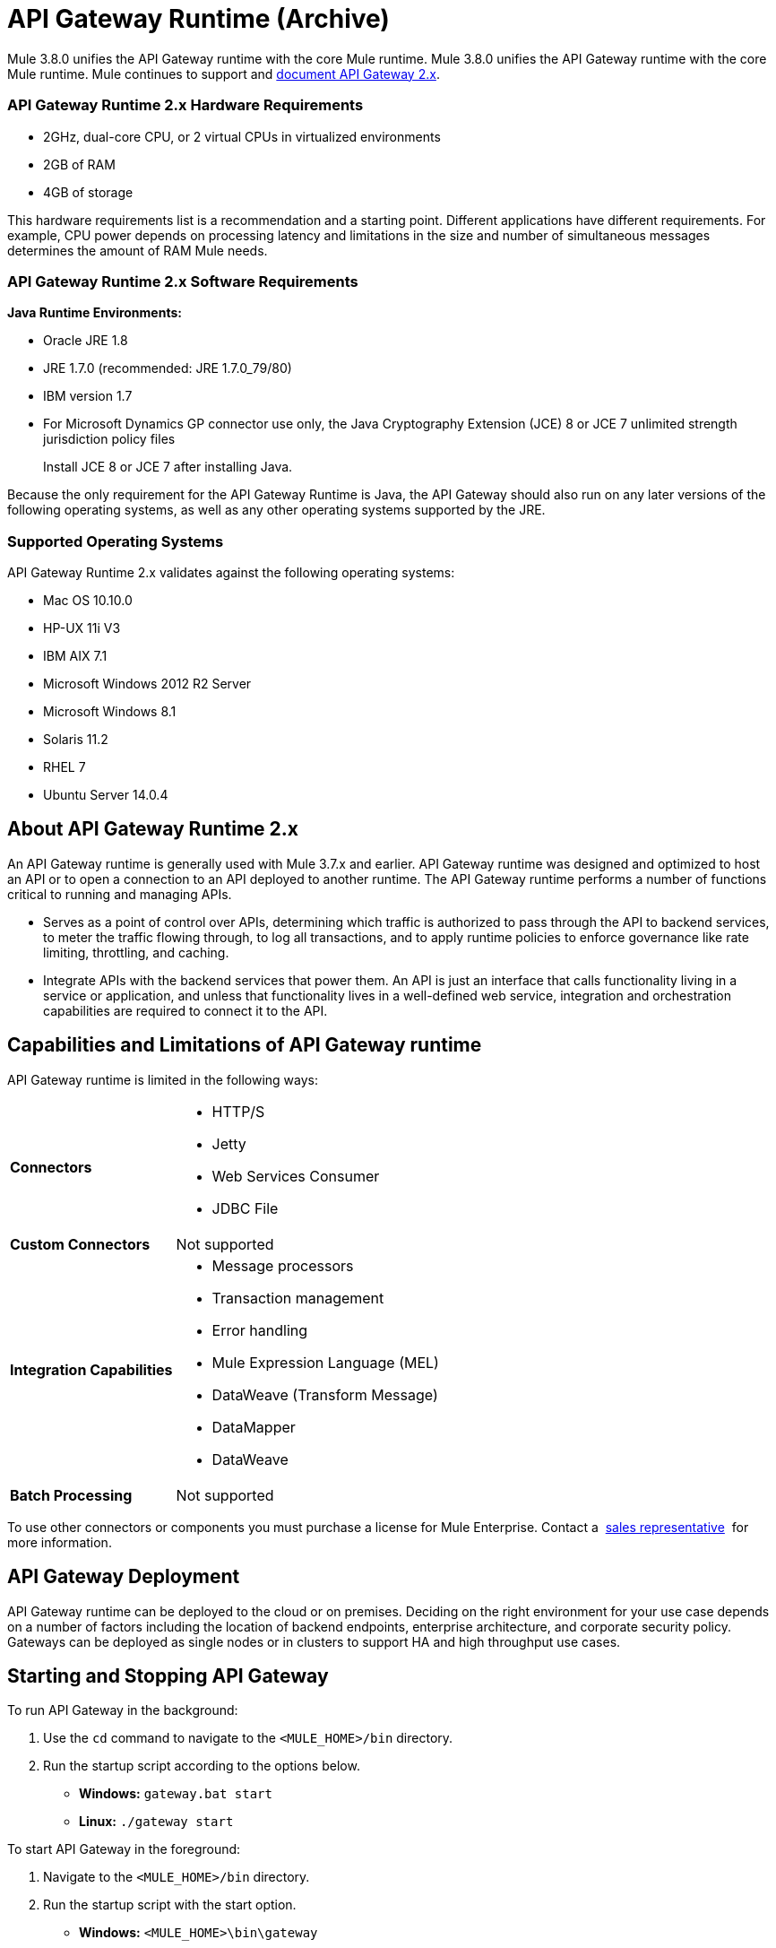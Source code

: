 = API Gateway Runtime (Archive)
:keywords: gateway, cloudhub, policy, connectors

Mule 3.8.0 unifies the API Gateway runtime with the core Mule runtime. Mule 3.8.0 unifies the API Gateway runtime with the core Mule runtime. Mule continues to support and link:/api-manager/api-gateway-runtime-archive[document API Gateway 2.x].

=== API Gateway Runtime 2.x Hardware Requirements

* 2GHz, dual-core CPU, or 2 virtual CPUs in virtualized environments
* 2GB of RAM
* 4GB of storage

This hardware requirements list is a recommendation and a starting point. Different applications have different requirements. For example, CPU power depends on processing latency and limitations in the size and number of simultaneous messages determines the amount of RAM Mule needs.

=== API Gateway Runtime 2.x Software Requirements

*Java Runtime Environments:*

* Oracle JRE 1.8
* JRE 1.7.0 (recommended: JRE 1.7.0_79/80)
* IBM version 1.7
* For Microsoft Dynamics GP connector use only, the Java Cryptography Extension (JCE) 8 or JCE 7 unlimited strength jurisdiction policy files
+
Install JCE 8 or JCE 7 after installing Java.

Because the only requirement for the API Gateway Runtime is Java, the API Gateway should also run on any later versions of the following operating systems, as well as any other operating systems supported by the JRE.

=== Supported Operating Systems

API Gateway Runtime 2.x validates against the following operating systems:

* Mac OS 10.10.0
* HP-UX 11i V3
* IBM AIX 7.1
* Microsoft Windows 2012 R2 Server
* Microsoft Windows 8.1
* Solaris 11.2
* RHEL 7
* Ubuntu Server 14.0.4

// API Gateway Runtime *1.3.n and older* validates against the following operating systems:

// * Microsoft Windows (32- and 64-bit) 2003, 2008, Windows 7, Windows 2012
// * Mac OS 10.7, 10.8
// * Linux RHEL (64-bit) 5.3, 6.1
// * Ubuntu Server 12.04 (64-bit) - If you use SSL, MuleSoft recommends installing Ubuntu Server 12.14 (64-bit) and newer instead of 12.04.
// * Solaris OS 10
// * HP-UX 11i V3
// * AIX V7.1

== About API Gateway Runtime 2.x


An API Gateway runtime is generally used with Mule 3.7.x and earlier. API Gateway runtime was designed and optimized to host an API or to open a connection to an API deployed to another runtime. The API Gateway runtime performs a number of functions critical to running and managing APIs.

* Serves as a point of control over APIs, determining which traffic is authorized to pass through the API to backend services, to meter the traffic flowing through, to log all transactions, and to apply runtime policies to enforce governance like rate limiting, throttling, and caching.
* Integrate APIs with the backend services that power them. An API is just an interface that calls functionality living in a service or application, and unless that functionality lives in a well-defined web service, integration and orchestration capabilities are required to connect it to the API.

== Capabilities and Limitations of API Gateway runtime

API Gateway runtime is limited in the following ways:

[%autowidth.spread]
|===
|*Connectors* a|
* HTTP/S
* Jetty
* Web Services Consumer
* JDBC
File
|*Custom Connectors* |Not supported
|*Integration Capabilities* a|
* Message processors
* Transaction management
* Error handling
* Mule Expression Language (MEL)
* DataWeave (Transform Message)
* DataMapper
* DataWeave
|*Batch Processing* |Not supported
|===

To use other connectors or components you must purchase a license for Mule Enterprise. Contact a  mailto:info@mulesoft.com[sales representative]  for more information.

== API Gateway Deployment

API Gateway runtime can be deployed to the cloud or on premises. Deciding on the right environment for your use case depends on a number of factors including the location of backend endpoints, enterprise architecture, and corporate security policy. Gateways can be deployed as single nodes or in clusters to support HA and high throughput use cases.

== Starting and Stopping API Gateway

To run API Gateway in the background:

. Use the `cd` command to navigate to the `<MULE_HOME>/bin` directory.
. Run the startup script according to the options below.
** *Windows:* `gateway.bat start`
** *Linux:* `./gateway start`

To start API Gateway in the foreground:

. Navigate to the `<MULE_HOME>/bin` directory.
. Run the startup script with the start option.

* *Windows:* `<MULE_HOME>\bin\gateway`
* *Linux:* `<MULE_HOME>/bin/gateway`


To stop the gateway, run the script with the `stop` parameter.

== See Also

* link:/api-manager/configuring-an-api-gateway[Configuring an API Gateway]
* link:https://www.mulesoft.com/legal/versioning-back-support-policy[Support policies for API Gateway versions and API Gateway Runtimes].
